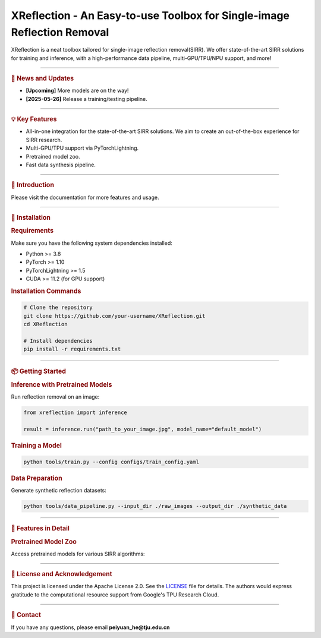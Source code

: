 XReflection - An Easy-to-use Toolbox for Single-image Reflection Removal
======================================================================

.. image:: ./docs/logo/xreflection_logo3.png
   :alt: XReflection Logo

.. centered:: `English <README.md>`_ | `简体中文 <README_CN.md>`_

.. image:: https://img.shields.io/badge/platform-Linux%7CWindows%7CmacOS-blue
   :target: https://img.shields.io/badge/platform-Linux%7CWindows%7CmacOS-blue
   :alt: Platform

.. image:: https://img.shields.io/pypi/pyversions/mmcv
   :target: https://img.shields.io/pypi/pyversions/mmcv
   :alt: PyPI - Python Version

.. image:: https://img.shields.io/badge/pytorch-1.8~2.0-orange
   :target: https://pytorch.org/get-started/previous-versions/
   :alt: PyTorch

.. image:: https://img.shields.io/badge/cuda-10.1~11.8-green
   :target: https://developer.nvidia.com/cuda-downloads
   :alt: CUDA

.. image:: https://img.shields.io/pypi/v/mmcv
   :target: https://img.shields.io/pypi/v/mmcv
   :alt: PyPI

.. image:: https://img.shields.io/github/license/open-mmlab/mmcv.svg
   :target: https://img.shields.io/github/license/open-mmlab/mmcv.svg
   :alt: License

XReflection is a neat toolbox tailored for single-image reflection removal(SIRR). We offer state-of-the-art SIRR solutions for training and inference, with a high-performance data pipeline, multi-GPU/TPU/NPU support, and more!

----

.. rubric:: 📰 News and Updates

* **[Upcoming]** More models are on the way!
* **[2025-05-26]** Release a training/testing pipeline.

----

.. rubric:: 💡 Key Features

* All-in-one integration for the state-of-the-art SIRR solutions. We aim to create an out-of-the-box experience for SIRR research.
* Multi-GPU/TPU support via PyTorchLightning.
* Pretrained model zoo.
* Fast data synthesis pipeline.

----

.. rubric:: 📝 Introduction

Please visit the documentation for more features and usage.

----

.. rubric:: 🚀 Installation

.. rubric:: Requirements

Make sure you have the following system dependencies installed:

* Python >= 3.8
* PyTorch >= 1.10
* PyTorchLightning >= 1.5
* CUDA >= 11.2 (for GPU support)

.. rubric:: Installation Commands

.. code-block:: bash

   # Clone the repository
   git clone https://github.com/your-username/XReflection.git
   cd XReflection

   # Install dependencies
   pip install -r requirements.txt

----

.. rubric:: 📦 Getting Started

.. rubric:: Inference with Pretrained Models

Run reflection removal on an image:

.. code-block:: python

   from xreflection import inference

   result = inference.run("path_to_your_image.jpg", model_name="default_model")

.. rubric:: Training a Model

.. code-block:: bash

   python tools/train.py --config configs/train_config.yaml

.. rubric:: Data Preparation

Generate synthetic reflection datasets:

.. code-block:: bash

   python tools/data_pipeline.py --input_dir ./raw_images --output_dir ./synthetic_data

----

.. rubric:: 🌟 Features in Detail

.. rubric:: Pretrained Model Zoo

Access pretrained models for various SIRR algorithms:

+---------------------+------------------------+---------------------+
| Model Name          | Description            | Performance Metrics |
+=====================+========================+=====================+
| Default Model       | General SIRR           | PSNR: 32.5, SSIM: 0.85 |
+---------------------+------------------------+---------------------+
| Enhanced Model      | Optimized structure    | PSNR: 34.3, SSIM: 0.88 |
+---------------------+------------------------+---------------------+

----

.. rubric:: 🙏 License and Acknowledgement

This project is licensed under the Apache License 2.0. See the `LICENSE <LICENSE.md>`_ file for details.
The authors would express gratitude to the computational resource support from Google's TPU Research Cloud.

----

.. rubric:: 📧 Contact

If you have any questions, please email **peiyuan_he@tju.edu.cn**

